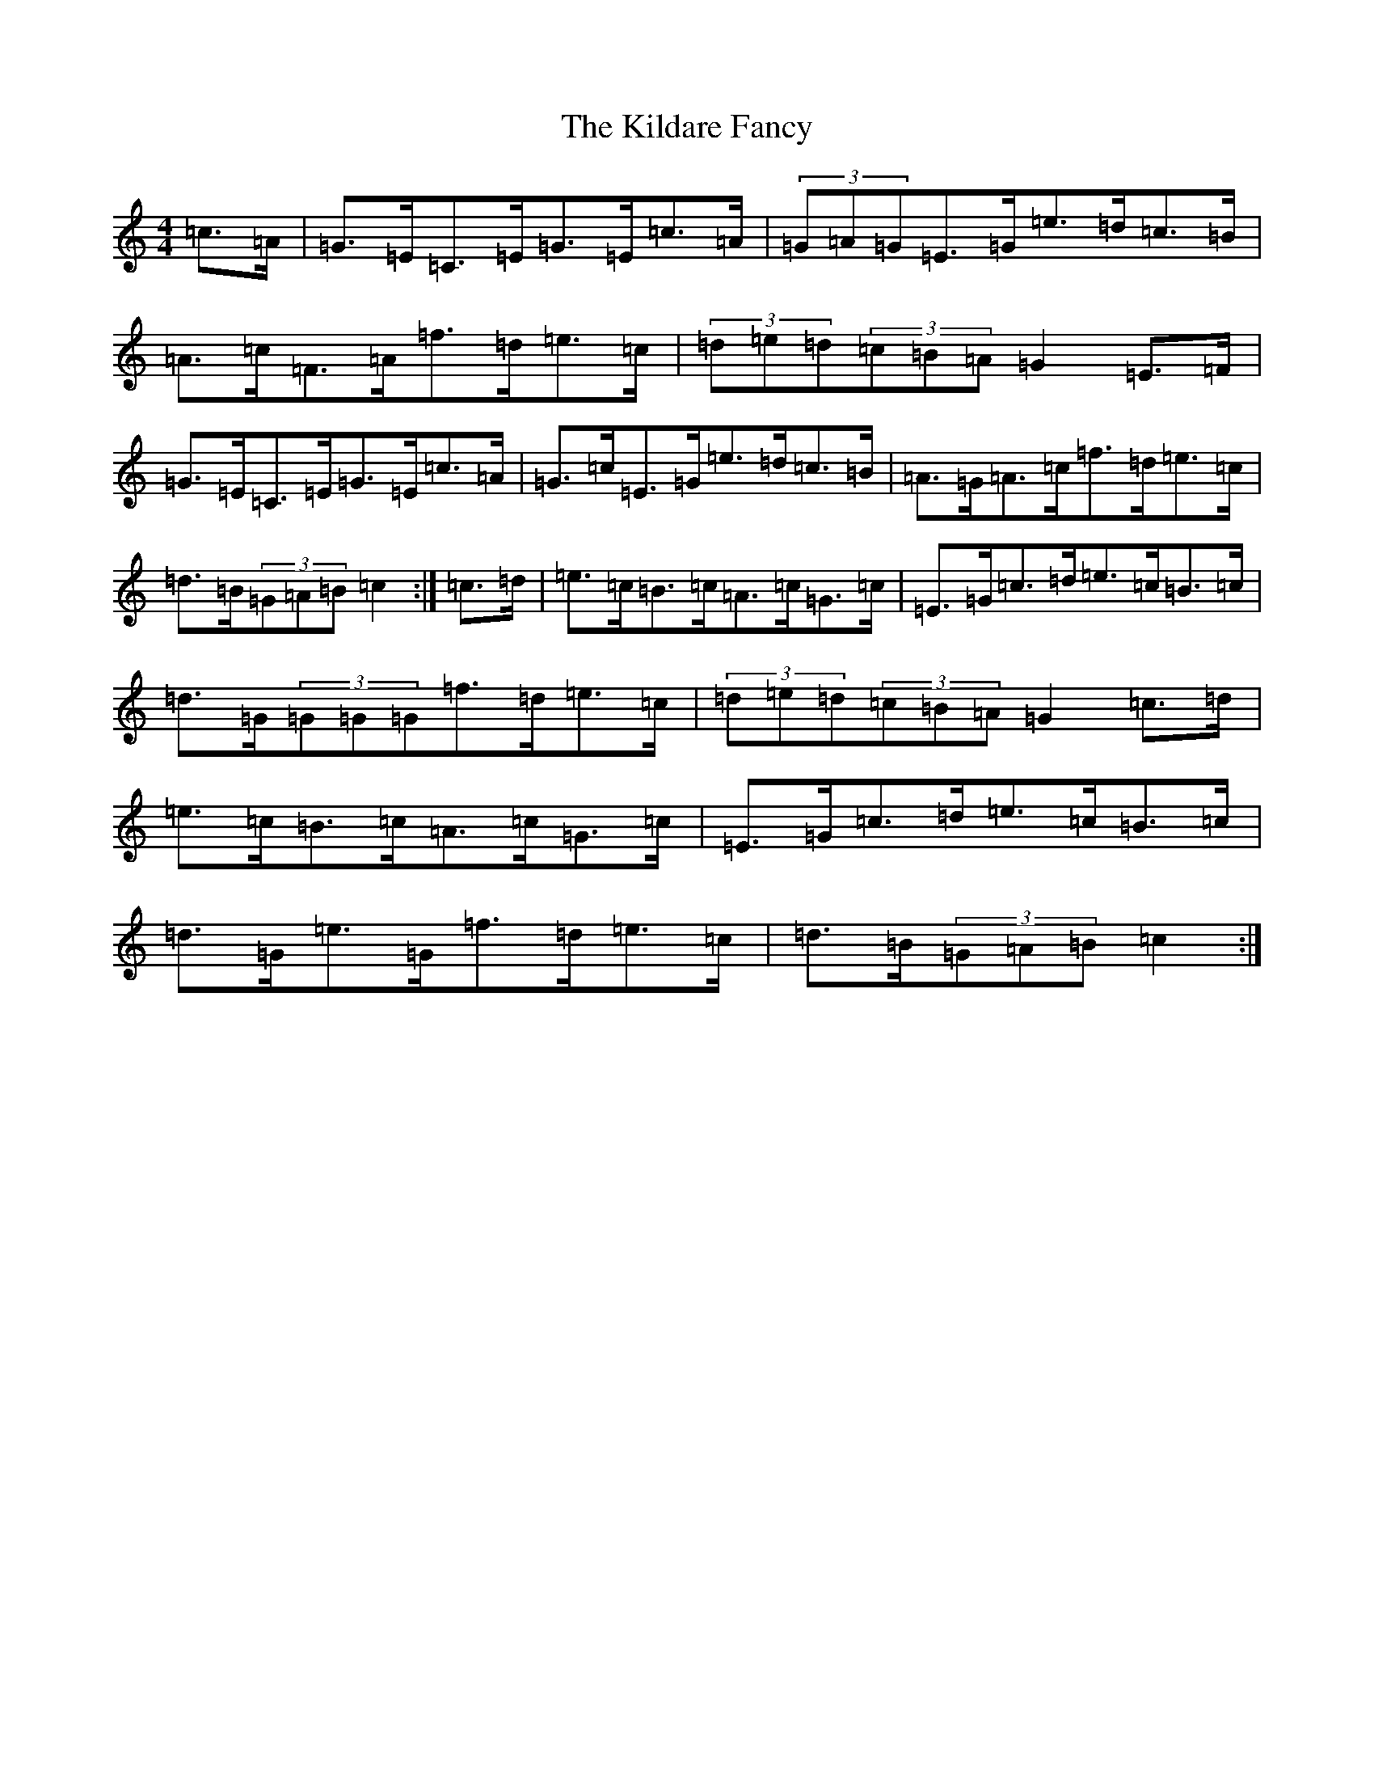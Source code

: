 X: 11384
T: Kildare Fancy, The
S: https://thesession.org/tunes/2435#setting2435
R: hornpipe
M:4/4
L:1/8
K: C Major
=c>=A|=G>=E=C>=E=G>=E=c>=A|(3=G=A=G=E>=G=e>=d=c>=B|=A>=c=F>=A=f>=d=e>=c|(3=d=e=d(3=c=B=A=G2=E>=F|=G>=E=C>=E=G>=E=c>=A|=G>=c=E>=G=e>=d=c>=B|=A>=G=A>=c=f>=d=e>=c|=d>=B(3=G=A=B=c2:|=c>=d|=e>=c=B>=c=A>=c=G>=c|=E>=G=c>=d=e>=c=B>=c|=d>=G(3=G=G=G=f>=d=e>=c|(3=d=e=d(3=c=B=A=G2=c>=d|=e>=c=B>=c=A>=c=G>=c|=E>=G=c>=d=e>=c=B>=c|=d>=G=e>=G=f>=d=e>=c|=d>=B(3=G=A=B=c2:|